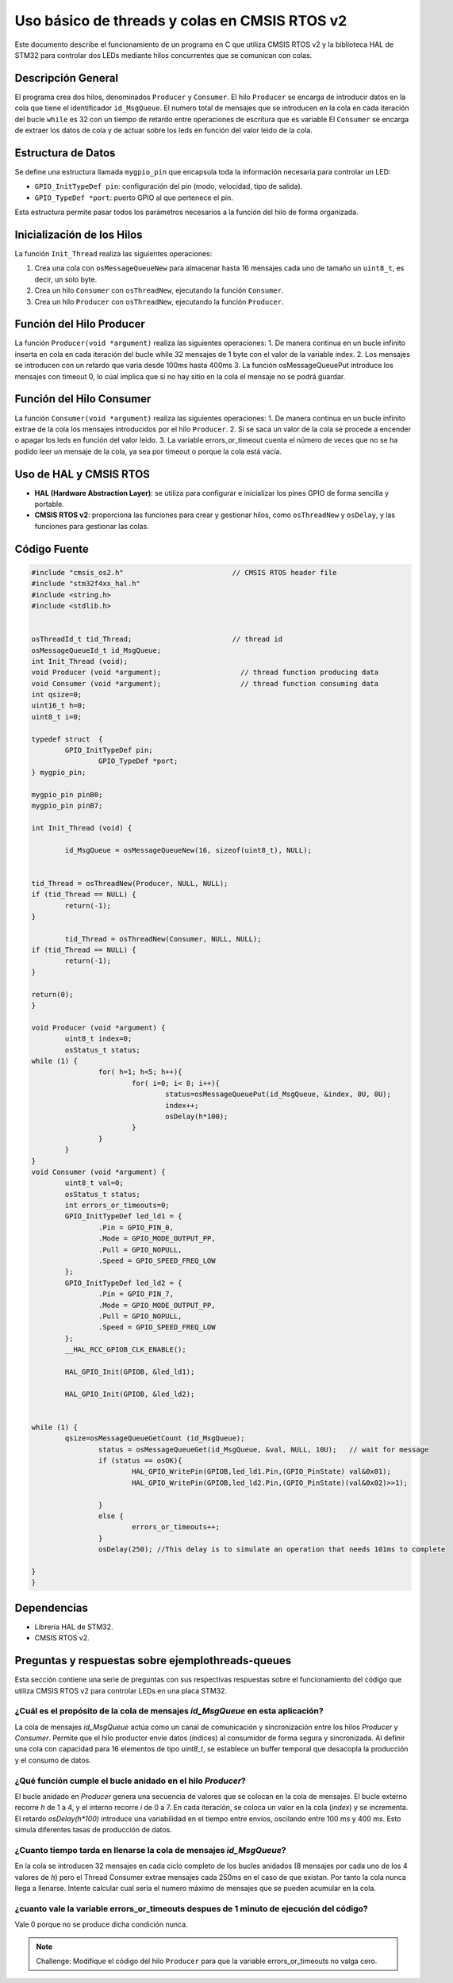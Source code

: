 *************************************************************************
Uso básico de threads y colas en CMSIS RTOS v2
*************************************************************************

Este documento describe el funcionamiento de un programa en C que utiliza CMSIS RTOS v2 y la biblioteca HAL de STM32 para controlar dos LEDs mediante hilos concurrentes que se comunican con colas.

-------------------
Descripción General
-------------------

El programa crea dos hilos, denominados ``Producer`` y ``Consumer``. El hilo ``Producer`` se encarga de introducir datos en la cola que tiene el identificador ``id_MsgQueue``.
El numero total de mensajes que se introducen en la cola en cada iteración del bucle ``while`` es 32 con un tiempo de retardo entre operaciones de escritura que es variable
El ``Consumer`` se encarga de extraer los datos de cola y de actuar sobre los leds en función del valor leido de la cola.

-------------------
Estructura de Datos
-------------------

Se define una estructura llamada ``mygpio_pin`` que encapsula toda la información necesaria para controlar un LED:

- ``GPIO_InitTypeDef pin``: configuración del pin (modo, velocidad, tipo de salida).
- ``GPIO_TypeDef *port``: puerto GPIO al que pertenece el pin.


Esta estructura permite pasar todos los parámetros necesarios a la función del hilo de forma organizada.

---------------------------
Inicialización de los Hilos
---------------------------

La función ``Init_Thread`` realiza las siguientes operaciones:

1. Crea una cola con ``osMessageQueueNew`` para almacenar hasta 16 mensajes cada uno de tamaño un ``uint8_t``, es decir, un solo byte.
2. Crea un hilo ``Consumer`` con ``osThreadNew``, ejecutando la función ``Consumer``.
3. Crea un hilo ``Producer`` con ``osThreadNew``, ejecutando la función ``Producer``.


-------------------------
Función del Hilo Producer
-------------------------

La función ``Producer(void *argument)`` realiza las siguientes operaciones:
1. De manera continua en un bucle infinito inserta en cola en cada iteración del bucle while 32 mensajes de 1 byte con el valor de la variable index. 
2. Los mensajes se introducen con un retardo que varia desde 100ms hasta 400ms
3. La función osMessageQueuePut introduce los mensajes con timeout 0, lo cúal implica que si no hay sitio en la cola el mensaje no se podrá guardar.
   
-------------------------
Función del Hilo Consumer
-------------------------
La función ``Consumer(void *argument)`` realiza las siguientes operaciones:
1. De manera continua en un bucle infinito extrae de la cola los mensajes introducidos por el hilo ``Producer``.
2. Si se saca un valor de la cola se procede a encender o apagar los leds en función del valor leido.
3. La variable errors_or_timeout cuenta el número de veces que no se ha podido leer un mensaje de la cola, ya sea por timeout o porque la cola está vacía.

-----------------------
Uso de HAL y CMSIS RTOS
-----------------------

- **HAL (Hardware Abstraction Layer)**: se utiliza para configurar e inicializar los pines GPIO de forma sencilla y portable.
- **CMSIS RTOS v2**: proporciona las funciones para crear y gestionar hilos, como ``osThreadNew`` y ``osDelay``, y las funciones para gestionar las colas.

-------------
Código Fuente
-------------

.. code-block:: c

	#include "cmsis_os2.h"                          // CMSIS RTOS header file
	#include "stm32f4xx_hal.h"
	#include <string.h> 
	#include <stdlib.h>


	osThreadId_t tid_Thread;                        // thread id
	osMessageQueueId_t id_MsgQueue;  
	int Init_Thread (void);  
	void Producer (void *argument);                   // thread function producing data
	void Consumer (void *argument);                   // thread function consuming data
	int qsize=0;
	uint16_t h=0;
	uint8_t i=0;

	typedef struct  {
		GPIO_InitTypeDef pin;
			GPIO_TypeDef *port;
	} mygpio_pin;

	mygpio_pin pinB0;
	mygpio_pin pinB7;

	int Init_Thread (void) {
	
		id_MsgQueue = osMessageQueueNew(16, sizeof(uint8_t), NULL);
	
		
	tid_Thread = osThreadNew(Producer, NULL, NULL);
	if (tid_Thread == NULL) {
		return(-1);
	}
		
		tid_Thread = osThreadNew(Consumer, NULL, NULL);
	if (tid_Thread == NULL) {
		return(-1);
	}
	
	return(0);
	}
	
	void Producer (void *argument) {
		uint8_t index=0;
		osStatus_t status;
	while (1) {
			for( h=1; h<5; h++){
				for( i=0; i< 8; i++){
					status=osMessageQueuePut(id_MsgQueue, &index, 0U, 0U);
					index++;
					osDelay(h*100);
				}
			}
		}
	}
	void Consumer (void *argument) {
		uint8_t val=0;
		osStatus_t status;
		int errors_or_timeouts=0;
		GPIO_InitTypeDef led_ld1 = {
			.Pin = GPIO_PIN_0,
			.Mode = GPIO_MODE_OUTPUT_PP,
			.Pull = GPIO_NOPULL,
			.Speed = GPIO_SPEED_FREQ_LOW
		};
		GPIO_InitTypeDef led_ld2 = {
			.Pin = GPIO_PIN_7,
			.Mode = GPIO_MODE_OUTPUT_PP,
			.Pull = GPIO_NOPULL,
			.Speed = GPIO_SPEED_FREQ_LOW
		};
		__HAL_RCC_GPIOB_CLK_ENABLE();
		
		HAL_GPIO_Init(GPIOB, &led_ld1);
		
		HAL_GPIO_Init(GPIOB, &led_ld2);
		
			
	while (1) {
		qsize=osMessageQueueGetCount (id_MsgQueue);    
			status = osMessageQueueGet(id_MsgQueue, &val, NULL, 10U);   // wait for message
			if (status == osOK){
				HAL_GPIO_WritePin(GPIOB,led_ld1.Pin,(GPIO_PinState) val&0x01);
				HAL_GPIO_WritePin(GPIOB,led_ld2.Pin,(GPIO_PinState)(val&0x02)>>1);
				
			}
			else {
				errors_or_timeouts++;
			}
			osDelay(250); //This delay is to simulate an operation that needs 101ms to complete
			
	}
	}

------------
Dependencias
------------

- Librería HAL de STM32.
- CMSIS RTOS v2.

------------------------------------------------------
Preguntas y respuestas sobre **ejemplothreads-queues**
------------------------------------------------------

Esta sección contiene una serie de preguntas con sus respectivas respuestas sobre el funcionamiento del código que utiliza CMSIS RTOS v2 para controlar LEDs en una placa STM32.


^^^^^^^^^^^^^^^^^^^^^^^^^^^^^^^^^^^^^^^^^^^^^^^^^^^^^^^^^^^^^^^^^^^^^^^^^^^^^^
¿Cuál es el propósito de la cola de mensajes `id_MsgQueue` en esta aplicación?
^^^^^^^^^^^^^^^^^^^^^^^^^^^^^^^^^^^^^^^^^^^^^^^^^^^^^^^^^^^^^^^^^^^^^^^^^^^^^^


La cola de mensajes `id_MsgQueue` actúa como un canal de comunicación y sincronización entre los hilos `Producer` y `Consumer`. Permite que el hilo productor envíe datos (índices) al consumidor de forma segura y sincronizada. Al definir una cola con capacidad para 16 elementos de tipo `uint8_t`, se establece un buffer temporal que desacopla la producción y el consumo de datos.

^^^^^^^^^^^^^^^^^^^^^^^^^^^^^^^^^^^^^^^^^^^^^^^^^^^^^^^^^^^^
¿Qué función cumple el bucle anidado en el hilo `Producer`?
^^^^^^^^^^^^^^^^^^^^^^^^^^^^^^^^^^^^^^^^^^^^^^^^^^^^^^^^^^^^

El bucle anidado en `Producer` genera una secuencia de valores que se colocan en la cola de mensajes. El bucle externo recorre `h` de 1 a 4, y el interno recorre `i` de 0 a 7. En cada iteración, se coloca un valor en la cola (`index`) y se incrementa. El retardo `osDelay(h*100)` introduce una variabilidad en el tiempo entre envíos, oscilando entre 100 ms y 400 ms. Esto simula diferentes tasas de producción de datos. 

^^^^^^^^^^^^^^^^^^^^^^^^^^^^^^^^^^^^^^^^^^^^^^^^^^^^^^^^^^^^^^^^^^^
¿Cuanto tiempo tarda en llenarse la cola de mensajes `id_MsgQueue`?
^^^^^^^^^^^^^^^^^^^^^^^^^^^^^^^^^^^^^^^^^^^^^^^^^^^^^^^^^^^^^^^^^^^


En la cola se introducen 32 mensajes en cada ciclo completo de los bucles anidados (8 mensajes por cada uno de los 4 valores de `h`) pero el Thread Consumer extrae mensajes cada 250ms en el caso de que existan. Por tanto la cola nunca llega a llenarse.
Intente calcular cual sería el numero máximo de mensajes que se pueden acumular en la cola.

^^^^^^^^^^^^^^^^^^^^^^^^^^^^^^^^^^^^^^^^^^^^^^^^^^^^^^^^^^^^^^^^^^^^^^^^^^^^^^^^^^^^^^^^
¿cuanto vale la variable errors_or_timeouts despues de 1 minuto de ejecución del código?
^^^^^^^^^^^^^^^^^^^^^^^^^^^^^^^^^^^^^^^^^^^^^^^^^^^^^^^^^^^^^^^^^^^^^^^^^^^^^^^^^^^^^^^^

Vale 0 porque no se produce dicha condición nunca.

.. note:: 
   Challenge: Modifique el código del hilo ``Producer`` para que la variable errors_or_timeouts no valga cero.


